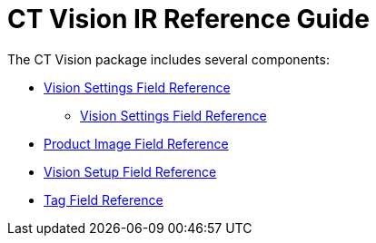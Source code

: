 = CT Vision IR Reference Guide

The CT Vision package includes several components:

* link:../CT-Vision-IR-Reference-Guide/Vision-Settings-Field-Reference/index[Vision Settings Field Reference]
** link:../CT-Vision-IR-Reference-Guide/Vision-Settings-Field-Reference/index[Vision Settings Field Reference]
* link:product-image-field-reference[Product Image Field Reference]
* link:vision-setup-field-reference[Vision Setup Field Reference]
* link:tag-field-reference[Tag Field Reference]


